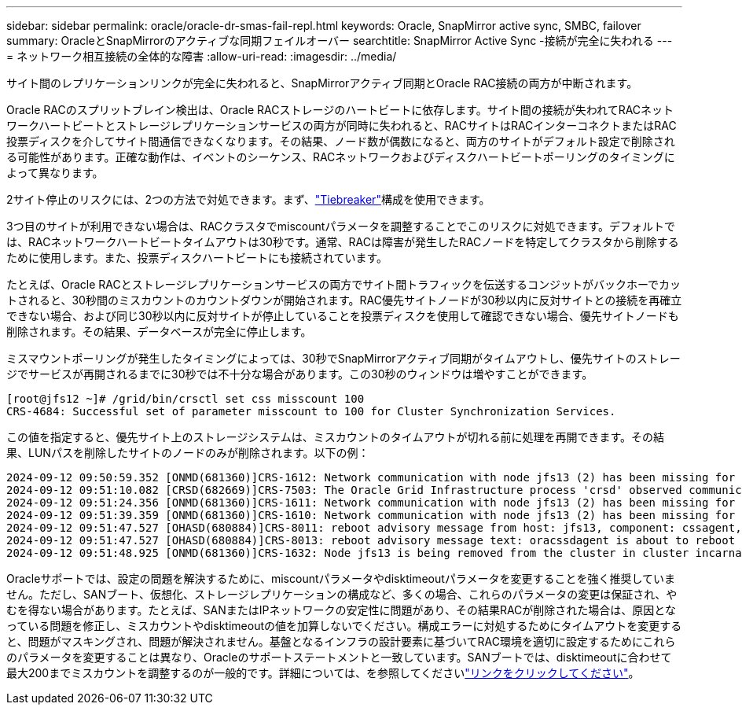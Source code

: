 ---
sidebar: sidebar 
permalink: oracle/oracle-dr-smas-fail-repl.html 
keywords: Oracle, SnapMirror active sync, SMBC, failover 
summary: OracleとSnapMirrorのアクティブな同期フェイルオーバー 
searchtitle: SnapMirror Active Sync -接続が完全に失われる 
---
= ネットワーク相互接続の全体的な障害
:allow-uri-read: 
:imagesdir: ../media/


[role="lead"]
サイト間のレプリケーションリンクが完全に失われると、SnapMirrorアクティブ同期とOracle RAC接続の両方が中断されます。

Oracle RACのスプリットブレイン検出は、Oracle RACストレージのハートビートに依存します。サイト間の接続が失われてRACネットワークハートビートとストレージレプリケーションサービスの両方が同時に失われると、RACサイトはRACインターコネクトまたはRAC投票ディスクを介してサイト間通信できなくなります。その結果、ノード数が偶数になると、両方のサイトがデフォルト設定で削除される可能性があります。正確な動作は、イベントのシーケンス、RACネットワークおよびディスクハートビートポーリングのタイミングによって異なります。

2サイト停止のリスクには、2つの方法で対処できます。まず、link:oracle-dr-smas-arch-tiebreaker.html["Tiebreaker"]構成を使用できます。

3つ目のサイトが利用できない場合は、RACクラスタでmiscountパラメータを調整することでこのリスクに対処できます。デフォルトでは、RACネットワークハートビートタイムアウトは30秒です。通常、RACは障害が発生したRACノードを特定してクラスタから削除するために使用します。また、投票ディスクハートビートにも接続されています。

たとえば、Oracle RACとストレージレプリケーションサービスの両方でサイト間トラフィックを伝送するコンジットがバックホーでカットされると、30秒間のミスカウントのカウントダウンが開始されます。RAC優先サイトノードが30秒以内に反対サイトとの接続を再確立できない場合、および同じ30秒以内に反対サイトが停止していることを投票ディスクを使用して確認できない場合、優先サイトノードも削除されます。その結果、データベースが完全に停止します。

ミスマウントポーリングが発生したタイミングによっては、30秒でSnapMirrorアクティブ同期がタイムアウトし、優先サイトのストレージでサービスが再開されるまでに30秒では不十分な場合があります。この30秒のウィンドウは増やすことができます。

....
[root@jfs12 ~]# /grid/bin/crsctl set css misscount 100
CRS-4684: Successful set of parameter misscount to 100 for Cluster Synchronization Services.
....
この値を指定すると、優先サイト上のストレージシステムは、ミスカウントのタイムアウトが切れる前に処理を再開できます。その結果、LUNパスを削除したサイトのノードのみが削除されます。以下の例：

....
2024-09-12 09:50:59.352 [ONMD(681360)]CRS-1612: Network communication with node jfs13 (2) has been missing for 50% of the timeout interval.  If this persists, removal of this node from cluster will occur in 49.570 seconds
2024-09-12 09:51:10.082 [CRSD(682669)]CRS-7503: The Oracle Grid Infrastructure process 'crsd' observed communication issues between node 'jfs12' and node 'jfs13', interface list of local node 'jfs12' is '192.168.30.1:46039;', interface list of remote node 'jfs13' is '192.168.30.2:42037;'.
2024-09-12 09:51:24.356 [ONMD(681360)]CRS-1611: Network communication with node jfs13 (2) has been missing for 75% of the timeout interval.  If this persists, removal of this node from cluster will occur in 24.560 seconds
2024-09-12 09:51:39.359 [ONMD(681360)]CRS-1610: Network communication with node jfs13 (2) has been missing for 90% of the timeout interval.  If this persists, removal of this node from cluster will occur in 9.560 seconds
2024-09-12 09:51:47.527 [OHASD(680884)]CRS-8011: reboot advisory message from host: jfs13, component: cssagent, with time stamp: L-2024-09-12-09:51:47.451
2024-09-12 09:51:47.527 [OHASD(680884)]CRS-8013: reboot advisory message text: oracssdagent is about to reboot this node due to unknown reason as it did not receive local heartbeats for 10470 ms amount of time
2024-09-12 09:51:48.925 [ONMD(681360)]CRS-1632: Node jfs13 is being removed from the cluster in cluster incarnation 621596607
....
Oracleサポートでは、設定の問題を解決するために、miscountパラメータやdisktimeoutパラメータを変更することを強く推奨していません。ただし、SANブート、仮想化、ストレージレプリケーションの構成など、多くの場合、これらのパラメータの変更は保証され、やむを得ない場合があります。たとえば、SANまたはIPネットワークの安定性に問題があり、その結果RACが削除された場合は、原因となっている問題を修正し、ミスカウントやdisktimeoutの値を加算しないでください。構成エラーに対処するためにタイムアウトを変更すると、問題がマスキングされ、問題が解決されません。基盤となるインフラの設計要素に基づいてRAC環境を適切に設定するためにこれらのパラメータを変更することは異なり、Oracleのサポートステートメントと一致しています。SANブートでは、disktimeoutに合わせて最大200までミスカウントを調整するのが一般的です。詳細については、を参照してくださいlink:oracle-app-config-rac.html["リンクをクリックしてください"]。
